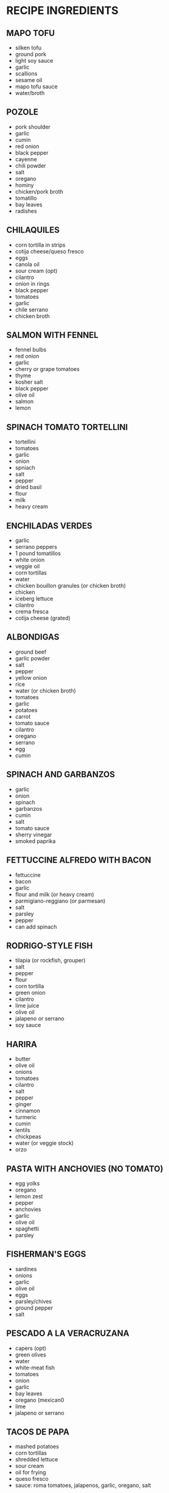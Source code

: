 * RECIPE INGREDIENTS
** MAPO TOFU
- silken tofu
- ground pork
- light soy sauce
- garlic
- scallions
- sesame oil
- mapo tofu sauce
- water/broth
** POZOLE
- pork shoulder
- garlic
- cumin
- red onion
- black pepper
- cayenne
- chili powder
- salt
- oregano
- hominy
- chicken/pork broth
- tomatillo
- bay leaves
- radishes
** CHILAQUILES
- corn tortilla in strips
- cotija cheese/queso fresco
- eggs
- canola oil
- sour cream (opt)
- cilantro
- onion in rings
- black pepper
- tomatoes
- garlic
- chile serrano
- chicken broth
** SALMON WITH FENNEL
- fennel bulbs
- red onion
- garlic
- cherry or grape tomatoes
- thyme
- kosher salt
- black pepper
- olive oil
- salmon
- lemon
** SPINACH TOMATO TORTELLINI
- tortellini
- tomatoes
- garlic
- onion
- spniach
- salt
- pepper
- dried basil
- flour
- milk
- heavy cream
** ENCHILADAS VERDES
- garlic
- serrano peppers
- 1 pound tomatillos
- white onion
- veggie oil
- corn tortillas
- water
- chicken bouillon granules (or chicken broth)
- chicken
- iceberg lettuce
- cilantro
- crema fresca
- cotija cheese (grated)
** ALBONDIGAS
- ground beef
- garlic powder
- salt
- pepper
- yellow onion
- rice
- water (or chicken broth)
- tomatoes
- garlic
- potatoes
- carrot
- tomato sauce
- cilantro
- oregano
- serrano
- egg
- cumin
** SPINACH AND GARBANZOS
- garlic
- onion
- spinach
- garbanzos
- cumin
- salt
- tomato sauce
- sherry vinegar
- smoked paprika
** FETTUCCINE ALFREDO WITH BACON
- fettuccine
- bacon
- garlic
- flour and milk (or heavy cream)
- parmigiano-reggiano (or parmesan)
- salt
- parsley
- pepper
- can add spinach
** RODRIGO-STYLE FISH
- tilapia (or rockfish, grouper)
- salt
- pepper
- flour
- corn tortilla
- green onion
- cilantro
- lime juice
- olive oil
- jalapeno or serrano
- soy sauce
** HARIRA
- butter 
- olive oil
- onions
- tomatoes
- cilantro
- salt
- pepper
- ginger
- cinnamon
- turmeric
- cumin
- lentils
- chickpeas
- water (or veggie stock)
- orzo
** PASTA WITH ANCHOVIES (NO TOMATO)
- egg yolks
- oregano
- lemon zest
- pepper
- anchovies
- garlic
- olive oil
- spaghetti
- parsley
** FISHERMAN'S EGGS
- sardines
- onions
- garlic
- olive oil
- eggs
- parsley/chives
- ground pepper
- salt
** PESCADO A LA VERACRUZANA
- capers (opt)
- green olives
- water
- white-meat fish
- tomatoes
- onion
- garlic
- bay leaves
- oregano (mexican0
- lime
- jalapeno or serrano

** TACOS DE PAPA
- mashed potatoes
- corn tortillas
- shredded lettuce
- sour cream
- oil for frying
- queso fresco
- sauce: roma tomatoes, jalapenos, garlic, oregano, salt
** BEEF CALDILLO STEW
- beef stew meat
- onion
- olive oil
- tomatoes
- potatoes
- garlic powder
- chicken broth
- beef broth
- bacon grease
- pepper
- cumin

** BEEF AND POTATO STEW
- beef chuck
- salt/pepper
- veggie oil
- tomatoes
- chicken broth
- onion
- garlic
- potatoes
- serrano
- cilantro
** CANNED TUNA MEXICAN STYLE
- corn oil
- white onion
- garlic clove
- serrano
- tomato
- thyme
- parsley
- oregano
- tuna canned
- salt/pepper
** SOPA DE ACELGAS CON PAPAS
- swiss chard
- potatoes
- white onion
- garlic
- tomatoes
- chicken broth
- queso fresco
- salt/pepper
- tortillas
** MUSHROOM QUESADILLAS
- mushrooms
- tomato
- onion
- serranos
- garlic
- veggie oil
- cilantro
- oaxaca string cheese
- corn tortillas
** RED ENCHILADAS
- guajillo
- ancho
- garlic
- oregano
- salt/pepper
- corn tortillas
- shredded beef/pork/chicken (opt)
- cheese crumble
- white onion
- veggie oil
** FILETE DE PESCADO AL MOJO DE AJO
- tilapia
- lime
- salt/pepper
- veggie oil
- garlic
- parsley
- flour
** FISH FILLETS IN PARSLEY SAUCE
- white-meat fish
- parsley
- heavy cream
- fish broth or wawter
- white onion
- garlic
- lime
- veggie oil
- salt/pepper
** QUESO FUNDIDO
- poblano chiles (or jalapeno)
- chorizo
- white onion
- salt
- corn tortillas
- some sort of mexican melting cheese (asadero)
- oregano
** MOLLETES
- salsa: tomatoes, cilantro, serrano, white onion, salt
- oil
- garlic
- white onion
- chicken stock
- pinto beans
- salt/pepper
- bolillos/kaiser rolls
- queso oaxaca
** SOPA DE LIMA
- canola oil for frying
- tortillas
- garlic
- plum tomatoes
- habanero chiles
- chicken stock
- limes
- thyme
- regano
- chicken thighs
- salt/pepper
- white onion
** ROASTED MUSHROOMS WITH CHILE-LEMON OIL
- olive oil
- garlic cloves
- shallot
- thyme
- fresno chiles
- lemon
- mixed mushrooms (maitake, enoki, oyster, etc)
- salt/pepper
** CHICKEN NOODLE SOUP
- butter
- onion
- celery
- chicken broth
- chicken breast
- egg noodles
- carrots
- dried basil
- dried oregano
- thyme
- bay leaf
- parsley
** PASTA WITH MUSHROOM, BRUSSELS SPROUTS, AND PARMESAN
- olive oil
- brussels sprouts
- salt/pepper
- mushrooms
- shallot
- garlic
- thyme
- butter
- lemon
- chicken stock
- orecchiette
- parmesan cheese
** RED BEANS AND RICE
- red beans
- andouille sausage
- olive oil
- garlic
- onions
- celery
- green bell pepper
- black pepper
- cayenne
- salt
- bay leaves
- dried basil
- rubbed sage
- parsley
- green onions
- rice
** BACALAO EN SALSA VERDE
- cod
- garlic powder
- fresh parsley
- chopped parsley
- flour
- water
- salt
- olive oil
** CHILE VERDE
- pork shoulder
- anahim (or serrano) peppers
- tomatillo (or jalapeno) peppers
- garlic
- white or yellow onion
- flour
- chicken stock (or water)
- cilantro
- cumin (optional) 
- oregano (optional)
** ALOO PHUJIA
- cumin
- potato
- cayenne pepper
- tomatoes
- turmeric
- salt
- veggie oil
- onion
** CREAM OF ARTICHOKE SOUP
- butter
- garlic
- onion
- artichoke hearts
- chicken stock
- heavy cream
- salt/pepper
- lemon
** PORCINI, ARTICHOKE, AND PARSLEY SALAD
- water
- lemon juice
- artichokes
- thyme
- pepper
- salt
- anchovy 
- olive oil
- parsley
- porcini or cremini mushrooms
- cows milk cheese
** PASTA CON LE MELANZANE
- parmesan/pecorino
- eggplants (aubergines)
- tomatoes
- basil
- mozzarella
- garlic
- onion
- olive oil
- salt/pepper
- farfalle (or rigatoni)
- black olives (opt)
- red pepper (opt)
** SOPA DE AJO
- cubed french bread
- olive oil
- garlic
- ham
- smoked paprika
- chicken broth
- cayenne
- salt/pepper
- parsley
- eggs
** ETHIOPIAN CABBAGE DISH (TIKIL GOMEN)
- olive oil
- carrots
- onion
- salt/pepper
- turmeric
- cabbage
- potatoes
- garlic
- ginger (opt)
- cumin (opt)
- jalapeno (opt)
** SHAKSHUKA
- olive oil
- onion
- red pepper (bell or other)
- hot chili (jalapeno, serrano, other)
- garlic
- smoked paprika (or sweet hungarian)
- cumin
- tomatoes
- salt/pepper
- cilantro/parsley 
- eggs
- black olives, feta, artichoke (all opt)
- bread
** PICADILLO
- ground beef
- roma tomatoes
- potatoes
- garlic
- white onion
- serrano or poblano
- olive oil
- cumin
- redwine/tomato juice/chicken consomme/ water
- salt/pepper
- vinegar (opt)
** TORTITAS DE PAPA CON QUESO
- potatoes
- fresh cheese shredded
- egg
- salt/pepper
- flour
- veggie oil
- (serve with tomatoes or tuna)
** SOPA DE LENTEJAS CON CHORIZO
- mexican chorizo
- lentils
- tomatoes
- onion
- carrots
- garlic
- chicken broth
- thyme
- bay leaf
- salt/pepper
- water
** FRIJOLES A LA CHARRA/FRIJOLES CHARRO
- cooked pinto beans
- onion
- garlic
- chorizo (mexican)
- chopped bacon 
- chopped tomatoes
- serrano
- cilantro
- cooked ham (opt)
- salt (opt)
** MEXICAN VEGETABLE SOUP
- tomato
- onion
- garlic
- veggie oil
- carrot
- zucchini
- green beans
- potato
- chicken/veggie stock
- parsley
- salt/pepper
** CALABACITAS RELLENAS DE QUESO
- zucchini-summer squash, medium size
- white onion
- garlic
- bread crumbs
- egg
- parsley
- oaxaca cheese
- sauce: plum tomatoes/ olive oil/garlic/ white onion/ salt/ pepper
** CHORIZO TACOS
- veggie oil
- mexican chorizo
- corn tortillas
- white onion
- cilantro
- radish
- salt
- salsa
- lime
** TAQUITOS DORADOS MEXICANOS (FLAUTAS)
- chicken filling: chicken breast/ garlic/ onion/water/ salt
- potato filling: potatoes/ salt
- beef filling: flank or skirt beef/ onion/ garlic/ bay leaf/ water/ salt
- tortillas
- toothpicks
- veggie oil for frying
- cotija or fresh crumbled mexican cheese
- mexican cream or creme fraiche
** TACOS DE SUADERO
- suadero meat (roast/brisket-like)
- beef fat or veggie oil
- water
- corn tortillas
- white onion
- cilantro
- salt
- salsa
** MOFONGO
- green plantains
- chicarron (crunchy pork skin)
 garlic cloves
- olive oil
- frying oil
** TOSTONES
- green plantains
- oil for frying
- garlic powder
- salt
** STRACCIATELLA SOUP
- chicken broth
- large eggs
- parmesan
- parsley
- basil (fresh)
- spinach
- salt/pepper
- yellow onion (opt)
- nutmeg (opt)
** BALELA SALAD
- garbanzos
- black beans
- fresh mint
- parsley
- onion
- grape tomatoes
- jalapeno
- garlic
- olive oil
- lemon juice
- apple cider vindegar
- salt/pepper
** POACHED COD WITH POTATOES AND LEEKS
- yukon gold potatoes
- salt/pepper
- olive oil
- two medium leeks
- thyme
- garlic 
- whole milk
- cod
** MOROCCAN BLACK-EYED PEAS (COWPEAS)
- black-eyed peas
- onion
- tomato sauce
- olive oil
- cilantro
- garlic
- salt
- cumin
- paprika
- ginger
- cayenne
- water
** KEY SIR ALICHA (ETHIOPIAN BEETS AND POTATOES)
- salt
- onion
- garlic
- ginger
- beets
- water
- potatoes
- oil
** LEBANESE-STYLE RED LENTIL SOUP
- chicken stock
- red lentils
- olive oil
- minced garlic
- onion
- cumin
- cayenne (or regular) pepper
- cilantro
- lemon juice
** BUCATINI ALL'AMATRICIANA
- olive oil
- pancetta/guanciale/chopped unsmoked bacon
- red pepper flakes
- salt/black pepper
- minced onion
- garlic
- tomato w/ juices
- dried bucatini/spaghetti
- pecorino
** BOURTHETO
- olive oil
- onion
- tomatoes
- tomato paste
- cayenne
- potatoes
- salt
- cod
- water
** GREEK ROASTED POTATOES (TEMP 400F)
- baby potatoes
- olive oil
- garlic
- red pepper
- salt
- black pepper
- paprika
- oregano
** CREAMY GARLIC PARMESAN FETTUCINE
- fettucine
- olive oil
- butter
- garlic
- chicken broth
- heavy cream (1/3 cup)
- salt
- black pepper
- parsley
- parmesan
- lemon wedges
* CHINESE
** TAIWANESE FRIED TOFU
- extra firm tofu
- soy sauce
- black vinegar
- sesame oil
- white sugar
- olive oil
- garlic
- green onions
- salt/pepper
** HAINANESE CHICKEN RICE
- chicken: chicken/garlic/ginger/salt
- rice: rice/chicken stock/garlic/ginger
- garnish: green onion/ olive oil/salt
** BOILED WHITE CHICKEN IN SPRING ONION SAUCE
- chicken boiled with mashed spring onion/ginger for 30 min
- sauce from spring onion/ginger/chili/salt/chicken stock
** SALT AND PEPPER CRISPY FRIED TOFU
- firm tofu
- salt/pepper
- onion
- spring onion
- chili (red)
- ginger
- garlic
- flour for coating
- oil for frying
** COLD CUCUMBER MIX
- cucumber
- ginger
- chili (red)
- salt
- sugar
- vinegar
- sesame oil
- vegetable starch
- plastic bag for mixing
** CRISPY CHINESE CHIVE TWISTS
- lightly boiled chinese chives
- coating: rice flour/reg. flour/egg/oil/water
- dip: ketchup/oyster sauce/lemon juice/chopped coriander
** TAIWANESE BEEF STEW
- beef (rib or stewing)
- red onion
- carrots
- tomatoes
- ketchup
- ginger
- spring onions
- coriander
- chili
- soy sauce
- rice cooking wine
- oil
- sugar
** LOU ROU FAN (EASY)
- pork mince
- boiled eggs
- rice wine
- light soy
- dark soy
- garlic oil
- oyster sauce
- chinese mushrooms
- star anise
- white pepper
- 5 spice
- fish powder
- salt
- sugar
- coriander
- spring onion
- onion powder
** EGGPLANT SALAD
- aubergines
- ginger
- spring onion
- chili (red)
- coriander
- sugar
- vinegar
- oyster sauce
- fish sauce
- sesame oil
- boiling water
- very hot oil
** OCTOPUS (OR SQUID) IN TOMATO SAUCE
- octopus (or squid)
- tomatoes
- spring onion
- half a regular onion
- garlic cloves
- ginger
- white pepper
- salt
- fish sauce
- rice wine
- tomato ketchup
- sugar
- corn flour
- water
** JAPANESE STYLE PORK CHOPS
- pork chops
- flour
- 2 eggs, beaten
- breadcrumbs
- rice vinegar/soy sauce/mirin
** BACON FRIED RICE STUFFED OMELETTE
- eggs
- onion
- carrot
- spring onion
- cooked rice
- bacon
- hot dogs
- corn
- salt/pepper/cooking oil/sesame oil/ ketchup
** TAIWANESE STYLE HOT AND SOUR SOUP
- sliced carrot
- chinese cabbage
- sliced tofu
- sliced wood ear fungus
- sliced mushrooms
- sliced bamboo
- egg
- water with 2 tbsp cornflour
- lean sliced pork marinated w/ rice wine, white pepper, 1 tbsp cornflour
- half a red chili w/ spring onion and ginger pieces
- sugar
- wine or cider vinegar
** LEMON PEPPER SALTED PORK TAIWANESE STYLE
- 4 slices of belly pork
- frseh black pepper
- salt
- a lemon
** SESAME CHICKEN, TAIWANESE STYLE
- chicken breasts
- soy sauce
- rice wine
- honey
- sesame oil
- half a beaten egg
- coating: flour/1.5 beaten eggs/ cornflour/sweet potato flour/sesame seeds
- sauce: soy sauce/ chicken stock/ sesame oil/
  white vinegar/ ketchup/ honey/ white pepper/ cornflour
** DAN BIN
- cooked and cripy bacon (or sausage or chicken)
- tortilla wrap
- 2 eggs
- grated cheese
- ketchup
- oil
** CRISPY FRIED BANANA TAIWANESE STYLE
- bananas
- flour
- egg
- breadcrubs
- dips/coating: coconut powder/ peanut powder/ condensed milk/ ice cream/custard
** PORK TENDERLOIN WITH GINGER AND SPRING ONION
- half a pork tenderloin fillet, sliced thinly
- soy sauce
- corn flour
- cooking oil
- rice wine
- spring onions
- ginger
- half an onion
- half a chili
- garlic
- sauce: soy sauce/oyster sauce/sesame oil
- toasted almonds garnish
** SALT AND PEPPER SQUID
- 2 medium squid
- 1 red chili
- 1 green chili
- half a green pepper
- half an onion
- 2 cloves of garlic
- ginger
- salt/pepper
- coating: flour/egg/potato flour
** CUMIN CHICKEN CHUNKS
- chicken breasts, cubed
- carrot
- half a green pepper
- half a red pepper
- half an onion
- garlic
- spring onions
- ginger
- red chili
- spices: cumin powder/chili powder/ginger powder/sugar/soy sauce/
  thick soy sauce/ rice wine/ sesame oil/ tapioca flour
** BRAISED TOFU TAIWANESE VEGETARIAN STYLE
- tofu
- 3 colors of pepper (half each)
- celery
- wood ear fungus
- shiitake
- spring onion
- chili
- ginger
- sauce: soy sauce/thick soy sauce/ sesame oil/ corn flour/
  cube of veggie stock/sugar
** DONG PO PORK
- belly pork (one lb)
- spring onions
- ginger
- dark soy sauce
- regular soy sauce
- rock/crystal sugar
- rice wine
- five spice powder
- bok choy
** TAIWANESE STYLE BRAISED CHICKEN
- chicken legs
- soy sauce
- dark soy sauce
- rock sugar
- white or red rice wine
- veg: whole chili/spring onion/ginger/onion
- spices: 5 spice (cinnamon/cloves/cardamom/star anise/licorice root)
- sesame oil
- half a cauliflower
** SCALLION OIL NOODLES
- cooking oil
- 2 stalks scallion
- fresh noodles
- oyster sauce
- soy sauce
** BACON FRIED RICE
- rice
- onion
- leek
- carrot
- eggs
- bacon
- spring onion
- salt/pepper
- mirin (sweet vinegar)
- cooking oil
- sesame oil
** HONG SHAO YU - BRAISED FISH
- flour
- bone-in white fish in large pieces
- oil
- garlic
- scallions
- ginger
- light soy sauce
- brown sugar
- water
- white pepper
** LIANG BAN FU ZHU - COLD MARINATED BEANCURD STICKS
- beancurd sticks (fu zhu)
- garlic
- cilantro
- celery
- rice vinegar
- sesame oil
- salt
- sugar
** GAN BIAN SI JI DOU - STRING BEANS AND GROUND PORK
- oil
- string beans
- salt
- ground pork
- shaoxing wine
- garlic
- chilis
- soy sauce
** GAI LAN WITH OYSTER SAUCE
- gai lan
- oyster sauce
** DA BAI CAI XIANG GU - BRAISED NAPA AND SHIITAKE MUSHROOMS
- oil
- shiitake
- dried shrimp
- napa cabbage
- salt
** QIN CAI CHAO NIU ROU - CELERY AND BEEF
- cornstarch
- beef flank steak or shoulder steak
- soy sauce
- celery
- garlic
- ginger
- thai chilis
- oil
- salt
** JI DING CHAO QIE ZI - CHICKEN AND EGGPLANT
- boneless chicken breast
- oyster sauce
- soy sauce
- rice wine
- cornstarch
- chinese eggplants
- garlic (opt)
- scallions (opt)
- thai basil (opt)
- oil
- salt
** KING OYSTER MUSHROOM STIR-FRY
- oil
- red onion
- red bell pepper
- king oyster mushrooms
- leek
- salt
** JI (YU) DING CHAO QING JIAO YANG CONG - CHICKEN (OR FISH) WITH PEPPERS AND ONIONS
- bonless chicken breast or thigh
- soy sauce
- cornstarch
- ricewine
- oyster sauce
- oil
- ginger
- scallions
- bell peppers
- onion
** LU ROU FAN (ANOTHER EASY ONE)
- ground pork
- shallots + canola oil (or fried shallots)
- shaoxing or rice wine
- brown or white sugar
- white pepper
- soy sauce
- salt
- water
- dried shiitake
- boiled eggs, peeled
** GONG WAN LUO BO TANG - MEATBALL DAIKON SOUP
- daikon
- gong wan (pork meat balls), defrosted
- water
- salt
- garnishes: sesame oil/white pepper/ chinese celery/ cilantro/ fried shallots
** ZHENG YU - CHINESE STEAMED FISH
- fish
- rice wine (opt)
- ginger
- soy sauce
- sugar
- white pepper
- oil
- scallion
- cilantro (opt)
** BLACK PEPPER STEAK
- skirt steak
- black pepper
- cornstarch
- soy sauce
- sugar
- oil
- sliced onion
- sliced peppers (bell, any sort)
- salt
** LIANG BAN HUANG GUA - MARINATED CUCUMBERS
- english cucumbers
- salt
- sugar
- garlic
- rice vinegar
- sesame oil
- chili peppers, chopped (opt)
** YU MI ROU ROU - GROUND BEEF AND CORN
- 2 cups corn kernels
- ground beef
- soy sauce
- salt
- green onion
** HOT AND SOUR SOUP (EASY)
- corn starch + water (stirred
- chicken broth + water
- soft tofu
- white button mushrooms or shiitake
- soy sauce
- chinese vinegar
- dark soy sauce (coloring)
- white or black pepper
- scallion
- bamboo shoots (opt)
- sesame oil (opt)
- dried red chili peppers (opt)
- pork shoulder/loin (opt)
- wood ears (opt)
** ANTS CLIMBING A TREE I
- vermicelli/glass noodles
- oil
- ginger
- spicy fermented bean sauce/paste
- ground pork
- chicken stock
- sugar
- dark soy sauce
- light soy sauce
- scallion
** ANTS CLIMBING A TREE II
- verimicelli/ glass noodles
- shiitake
- ground pork
- light soy sauce
- granulated sugar
- sesame oil
- corn starch
- red chili pepper
- ginger
- green onions
** EGGPLANT STRING BEAN STIR-FRY
- oil
- green beans
- purple eggplant (long)
- ginger
- garlic
- red holland chili (or bell pepper)
- light soy sauce
- oyster sauce
- salt
- white pepper
** CABBAGE AND GLASS NOODLES STIR-FRY
- cellophane noodles
- cabbage cut into strips
- 2 eggs
- salt
- sesame oil
- shaoxing wine
- oil
- dried red chilis
- garlic
- scallions
- white pepper
- soy sauce
** QUICK AND EASY BRAISED TOFU (HONGSHAO DOFU)
- corn starch
- water
- medium firm tofu
- black mushrooms/shiitake
- chicken or veggie stock
- oyster sauce
- sesame oil
- light soy sauce
- dark soy sauce
- shaoxing wine
- sugar
- salt
- oil
- garlic
- snow peas
- small carrot, thinly sliced
- smalled red bell pepper
- bamboo shoots (opt)
** SUAN LA BAI CAI - SICHUAN HOT AND SOUR CABBAGE STIR-FRY
- sauce: light soy sauce/black vinegar/sugar/oyster sauce
- corn starch
- water
- canola or veggie oil
- garlic
- dried red chilies
- scallion
- napa cabbage
- salt
** 10-MINUTE TOMATO EGG DROP NOODLE SOUP (FROM WOKS OF LIFE)
- noodles of choice
- veggie oil
- garlic
- scallion (green and white parts separate)
- tomatoes
- chicken, veggie, or mushroom stock
- soy sauce
- white pepper
- sesame oil
- salt
- egg, beaten
** LAZY NOODLES (FROM WOKS OF LIFE BLOG)
- wheat noodles
- oil
- ground meat
- onion
- garlic
- baby spinach
- salt/pepper
- soy sauce
- sesame oil
- honey/sugar
- chili oil (opt)
** LIANGBAN DOFU - SPICY COLD TOFU
- soy sauce
- douban jiang spicy bean paste
- sesame oil
- sugar
- garlic
- scallion
- silken tofu
- thai basil (opt)
- cilantro (opt)
** 10-MINUTE BROCCOLI TOFU BOWL (FROM WOKS OF LIFE)
- firm tofu
- chicken or veggie stock
- soy sauce
- dark soy sauce
- shaoxing wine
- sesame oil
- sugar
- veggie oil
- garlic
- broccoli
- corn starch
** YOU PO MIAN
- dried wheat noodles
- spinach/bok choy
- light soy sauce
- dark soy sauce
- black vinegar
- red pepper flakes
- salt
- scallion
- cilantro
- garlic
- oil
** ENOKI MUSHROOMS WITH GARLIC AND SCALLION SAUCE (WOKS OF LIFE)
- enoki mushrooms
- oil
- garlic
- light soy sauce
- sugar
- scallion
** SHANGHAI FRIED NOODLES (WOKS OF LIFE)
- pork:lean pork (opt), corn starch, light soy sauce, dark soy sauce. shaoxing wine, sugar
- oil
- shiitake
- udon
- dark soy sauce
- soy sauce
- sugar
- choy sum/bok choy
** CANTONESE SOY SAUCE PAN-FRIED NOODLES (WOKS OF LIFE)
- bean sprouts
- scallions
- soy sauce
- dark soy sauce
- sesame oil
- salt
- sugar
- shaoxing
- white pepper
- egg noodles (for pan-frying)
- oil
* FILIPINO
** PANCIT
- dried rice noodles
- vegetable oil
- onion
- garlic
- chicken breast
- one head of sliced cabbage
- carrots
- soy sauce
- lemonsf for garnish
** CORNED BEEF HASH (ABALOS STYLE)
- veggie oil
- garlic
- onion
- tomato
- potato
- corned beef
- salt/pepper
** CHICKEN ADOBO
- chicken
- apple cider vinegar
- soy sauce
- black pepper
- oilve oil
- garlic
- bay leaves (2)
** SALPICAO JALISCO
- oilve oil
- garlic
- beef sirloin or top round, cubed
- salt/pepper
- hot sauce
- flour
** SINGKAMAS SALAD
- jicama
- red bell pepper
- green bell pepper
- red onion
- chile peppers
- ginger
- carrot
- water
- vinegar
- white sugar
- salt
** POQUI POQUI
- eggplant
- oil
- onion
- garlic
- tomatoes
- eggs
- salt/pepper
** SINANGAG
- leftover rice
- butter (also can use veggie oil)
- garlic (sauteed until crispy)
- eggs
- soy sauce (opt)
- green onion
- (can serve with spam)
** TUNA IN CAN SARCIADO
- canned tuna
- egg
- green onions
- yellow onion
- tomato in cubes
- garlic
- black pepper
- fish sauce (patis)
- water
- cooking oil
** GINISANG TUNA
- canned albacore tuna
- chopped parsley
- yellow onion
- lime
- chicken broth
- black pepper
** TORTANG TALONG
- eggplants
- eggs
- salt/pepper
- oil
** ARROZ CALDO
- onion
- garlic
- ginger
- chicken
- patis (fish sauce)
- pepper
- chicken stock
- scallion
- jasmine rice
